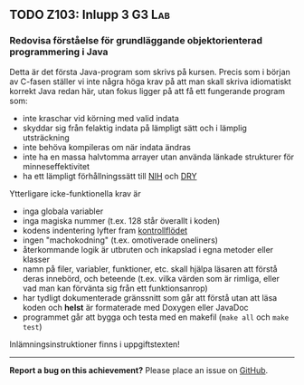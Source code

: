 #+html: <a name="103"></a>
** TODO Z103: Inlupp 3 :G3:Lab:
*** Redovisa förståelse för grundläggande objektorienterad programmering i Java

 Detta är det första Java-program som skrivs på kursen. Precis som
 i början av C-fasen ställer vi inte några höga krav på att man
 skall skriva idiomatiskt korrekt Java redan här, utan fokus ligger
 på att få ett fungerande program som:

 - inte kraschar vid körning med valid indata
 - skyddar sig från felaktig indata på lämpligt sätt och i lämplig utsträckning
 - inte behöva kompileras om när indata ändras
 - inte ha en massa halvtomma arrayer utan använda länkade strukturer för minneseffektivitet
 - ha ett lämpligt förhållningssätt till [[http://en.wikipedia.org/wiki/Not_invented_here][NIH]] och [[http://en.wikipedia.org/wiki/Don't_repeat_yourself][DRY]]

 Ytterligare icke-funktionella krav är

 - inga globala variabler
 - inga magiska nummer (t.ex. 128 står överallt i koden)
 - kodens indentering lyfter fram [[http://en.wikipedia.org/wiki/Control_flow][kontrollflödet]]
 - ingen "machokodning" (t.ex. omotiverade oneliners)
 - återkommande logik är utbruten och inkapslad i egna metoder eller klasser
 - namn på filer, variabler, funktioner, etc. skall hjälpa läsaren att förstå deras innebörd, och beteende (t.ex. vilka värden som är rimliga, eller vad man kan förvänta sig från ett funktionsanrop)
 - har tydligt dokumenterade gränssnitt som går att förstå utan att läsa koden och *helst* är formaterade med Doxygen eller JavaDoc
 - programmet går att bygga och testa med en makefil (~make all~ och ~make test~)

 Inlämningsinstruktioner finns i uppgiftstexten!

-----

*Report a bug on this achievement?* Please place an issue on [[https://github.com/IOOPM-UU/achievements/issues/new?title=Bug%20in%20achievement%20z103&body=Please%20describe%20the%20bug,%20comment%20or%20issue%20here&assignee=TobiasWrigstad][GitHub]].
